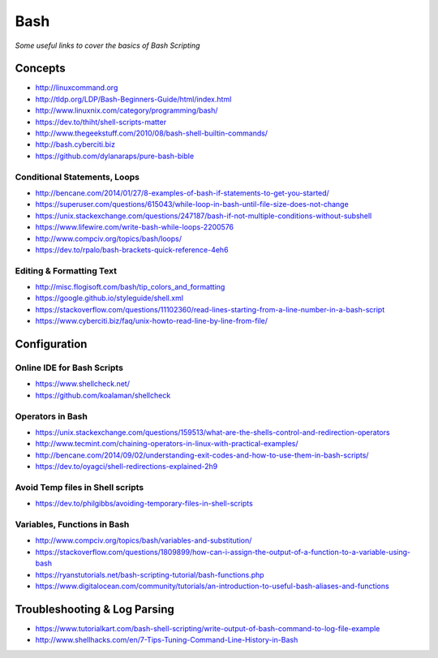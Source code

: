 ************
Bash
************

*Some useful links to cover the basics of Bash Scripting*

########
Concepts
########

- http://linuxcommand.org

- http://tldp.org/LDP/Bash-Beginners-Guide/html/index.html

- http://www.linuxnix.com/category/programming/bash/

- https://dev.to/thiht/shell-scripts-matter

- http://www.thegeekstuff.com/2010/08/bash-shell-builtin-commands/

- http://bash.cyberciti.biz

- https://github.com/dylanaraps/pure-bash-bible


Conditional Statements, Loops
##################################
- http://bencane.com/2014/01/27/8-examples-of-bash-if-statements-to-get-you-started/

- https://superuser.com/questions/615043/while-loop-in-bash-until-file-size-does-not-change

- https://unix.stackexchange.com/questions/247187/bash-if-not-multiple-conditions-without-subshell

- https://www.lifewire.com/write-bash-while-loops-2200576

- http://www.compciv.org/topics/bash/loops/

- https://dev.to/rpalo/bash-brackets-quick-reference-4eh6


Editing & Formatting Text
##################################
- http://misc.flogisoft.com/bash/tip_colors_and_formatting

- https://google.github.io/styleguide/shell.xml

- https://stackoverflow.com/questions/11102360/read-lines-starting-from-a-line-number-in-a-bash-script 

- https://www.cyberciti.biz/faq/unix-howto-read-line-by-line-from-file/


#################
Configuration
#################

Online IDE for Bash Scripts
##################################
- https://www.shellcheck.net/
   
- https://github.com/koalaman/shellcheck

Operators in Bash
##################################
- https://unix.stackexchange.com/questions/159513/what-are-the-shells-control-and-redirection-operators

- http://www.tecmint.com/chaining-operators-in-linux-with-practical-examples/

- http://bencane.com/2014/09/02/understanding-exit-codes-and-how-to-use-them-in-bash-scripts/

- https://dev.to/oyagci/shell-redirections-explained-2h9


Avoid Temp files in Shell scripts
##################################
- https://dev.to/philgibbs/avoiding-temporary-files-in-shell-scripts


Variables, Functions in Bash
##################################
- http://www.compciv.org/topics/bash/variables-and-substitution/
   
- https://stackoverflow.com/questions/1809899/how-can-i-assign-the-output-of-a-function-to-a-variable-using-bash
   
- https://ryanstutorials.net/bash-scripting-tutorial/bash-functions.php

- https://www.digitalocean.com/community/tutorials/an-introduction-to-useful-bash-aliases-and-functions
   

##################################
Troubleshooting & Log Parsing
##################################
- https://www.tutorialkart.com/bash-shell-scripting/write-output-of-bash-command-to-log-file-example

- http://www.shellhacks.com/en/7-Tips-Tuning-Command-Line-History-in-Bash
